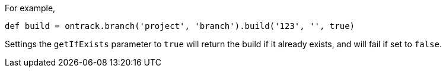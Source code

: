 For example,

[source,groovy]
----
def build = ontrack.branch('project', 'branch').build('123', '', true)
----

Settings the `getIfExists` parameter to `true` will return the build if it already exists, and will fail if set
to `false`.
